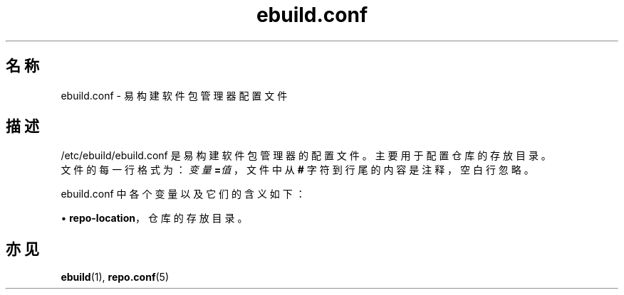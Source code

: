.TH ebuild.conf 5 2023-09-10 1.0.0 易构建软件包管理器
.SH 名称
ebuild.conf \- 易构建软件包管理器配置文件

.SH 描述
.PP
/etc/ebuild/ebuild.conf 是易构建软件包管理器的配置文件。\c
主要用于配置仓库的存放目录。
.br
文件的每一行格式为：\fB\fI变量\fP=\fI值\fP\fR，\c
文件中从 \fB#\fP 字符到行尾的内容是注释，空白行忽略。
.PP
ebuild.conf 中各个变量以及它们的含义如下：
.sp
\(bu\h'+03'\c
\fBrepo\-location\fR，仓库的存放目录。

.SH 亦见
.BR ebuild (1),
.BR repo.conf (5)
